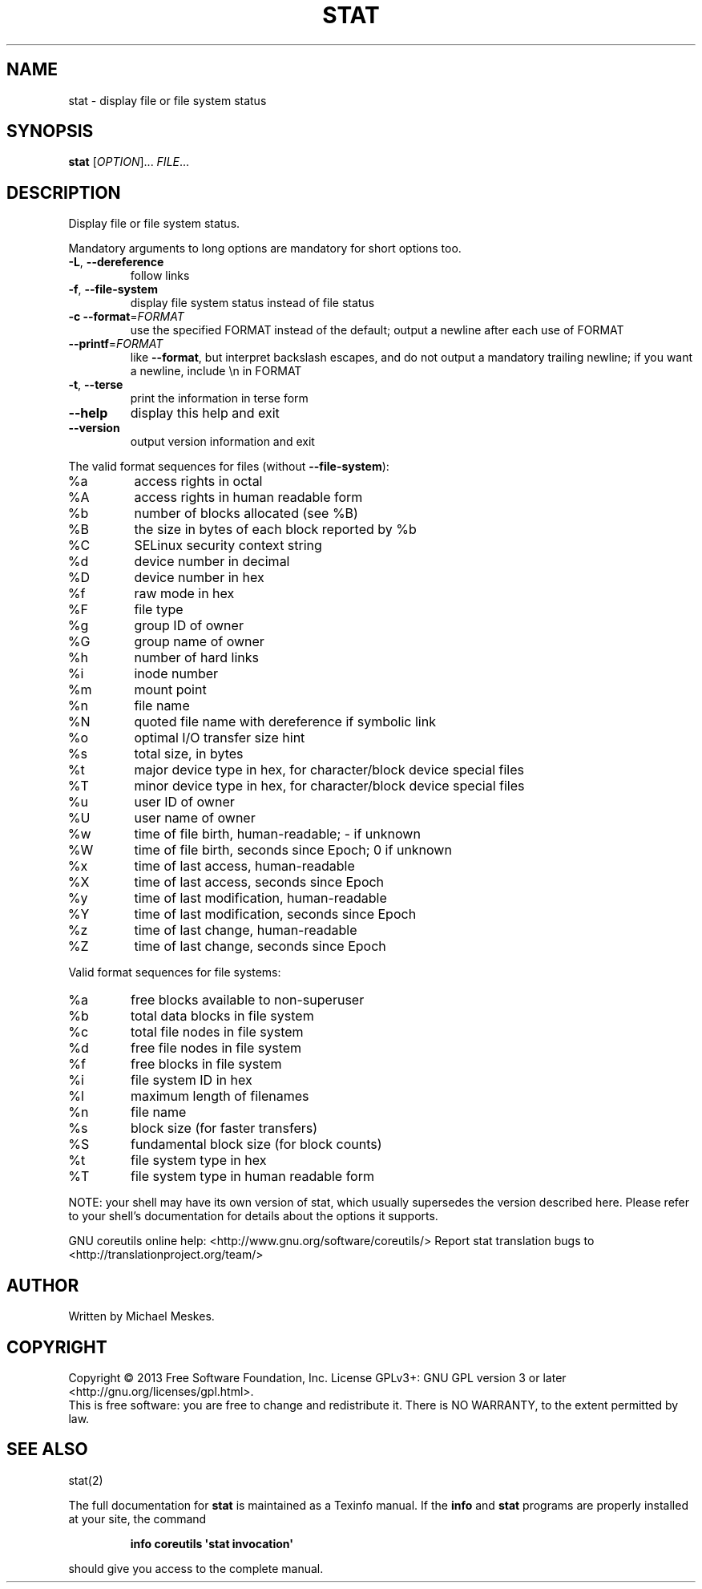 .\" DO NOT MODIFY THIS FILE!  It was generated by help2man 1.43.3.
.TH STAT "1" "July 2014" "GNU coreutils 8.22" "User Commands"
.SH NAME
stat \- display file or file system status
.SH SYNOPSIS
.B stat
[\fIOPTION\fR]... \fIFILE\fR...
.SH DESCRIPTION
.\" Add any additional description here
.PP
Display file or file system status.
.PP
Mandatory arguments to long options are mandatory for short options too.
.TP
\fB\-L\fR, \fB\-\-dereference\fR
follow links
.TP
\fB\-f\fR, \fB\-\-file\-system\fR
display file system status instead of file status
.TP
\fB\-c\fR  \fB\-\-format\fR=\fIFORMAT\fR
use the specified FORMAT instead of the default;
output a newline after each use of FORMAT
.TP
\fB\-\-printf\fR=\fIFORMAT\fR
like \fB\-\-format\fR, but interpret backslash escapes,
and do not output a mandatory trailing newline;
if you want a newline, include \en in FORMAT
.TP
\fB\-t\fR, \fB\-\-terse\fR
print the information in terse form
.TP
\fB\-\-help\fR
display this help and exit
.TP
\fB\-\-version\fR
output version information and exit
.PP
The valid format sequences for files (without \fB\-\-file\-system\fR):
.TP
%a
access rights in octal
.TP
%A
access rights in human readable form
.TP
%b
number of blocks allocated (see %B)
.TP
%B
the size in bytes of each block reported by %b
.TP
%C
SELinux security context string
.TP
%d
device number in decimal
.TP
%D
device number in hex
.TP
%f
raw mode in hex
.TP
%F
file type
.TP
%g
group ID of owner
.TP
%G
group name of owner
.TP
%h
number of hard links
.TP
%i
inode number
.TP
%m
mount point
.TP
%n
file name
.TP
%N
quoted file name with dereference if symbolic link
.TP
%o
optimal I/O transfer size hint
.TP
%s
total size, in bytes
.TP
%t
major device type in hex, for character/block device special files
.TP
%T
minor device type in hex, for character/block device special files
.TP
%u
user ID of owner
.TP
%U
user name of owner
.TP
%w
time of file birth, human\-readable; \- if unknown
.TP
%W
time of file birth, seconds since Epoch; 0 if unknown
.TP
%x
time of last access, human\-readable
.TP
%X
time of last access, seconds since Epoch
.TP
%y
time of last modification, human\-readable
.TP
%Y
time of last modification, seconds since Epoch
.TP
%z
time of last change, human\-readable
.TP
%Z
time of last change, seconds since Epoch
.PP
Valid format sequences for file systems:
.TP
%a
free blocks available to non\-superuser
.TP
%b
total data blocks in file system
.TP
%c
total file nodes in file system
.TP
%d
free file nodes in file system
.TP
%f
free blocks in file system
.TP
%i
file system ID in hex
.TP
%l
maximum length of filenames
.TP
%n
file name
.TP
%s
block size (for faster transfers)
.TP
%S
fundamental block size (for block counts)
.TP
%t
file system type in hex
.TP
%T
file system type in human readable form
.PP
NOTE: your shell may have its own version of stat, which usually supersedes
the version described here.  Please refer to your shell's documentation
for details about the options it supports.
.PP
GNU coreutils online help: <http://www.gnu.org/software/coreutils/>
Report stat translation bugs to <http://translationproject.org/team/>
.SH AUTHOR
Written by Michael Meskes.
.SH COPYRIGHT
Copyright \(co 2013 Free Software Foundation, Inc.
License GPLv3+: GNU GPL version 3 or later <http://gnu.org/licenses/gpl.html>.
.br
This is free software: you are free to change and redistribute it.
There is NO WARRANTY, to the extent permitted by law.
.SH "SEE ALSO"
stat(2)
.PP
The full documentation for
.B stat
is maintained as a Texinfo manual.  If the
.B info
and
.B stat
programs are properly installed at your site, the command
.IP
.B info coreutils \(aqstat invocation\(aq
.PP
should give you access to the complete manual.
